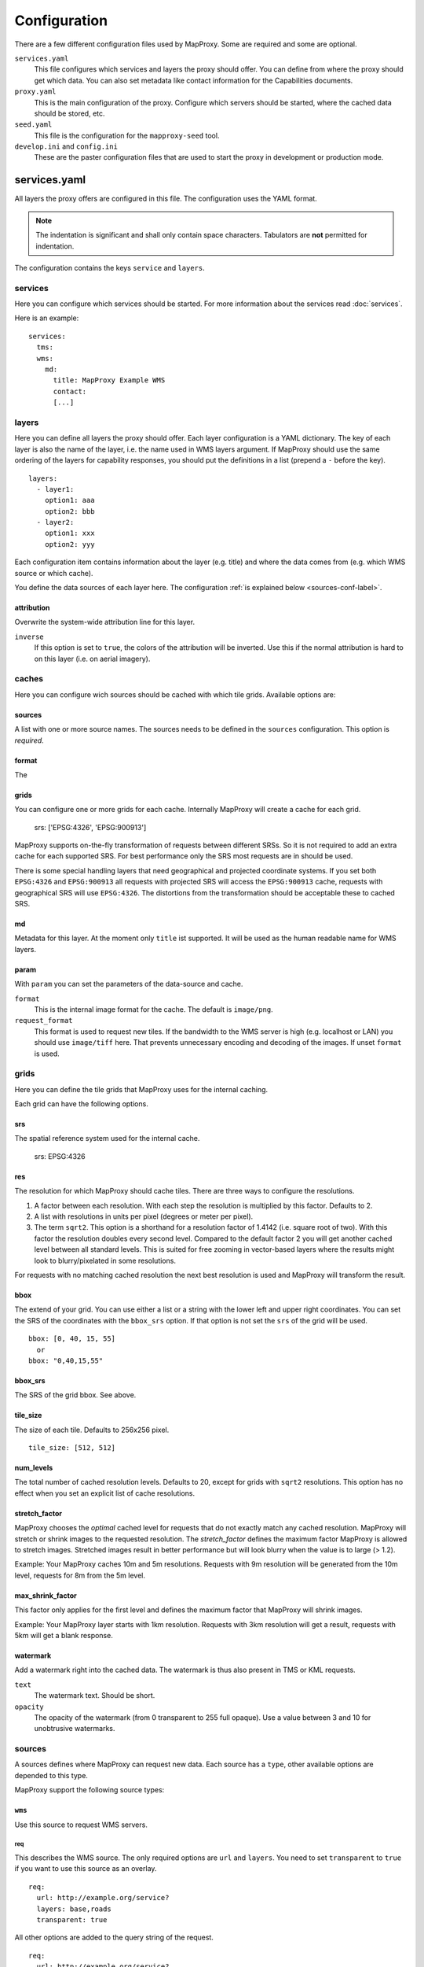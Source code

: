 Configuration
#############

There are a few different configuration files used by MapProxy. Some are required and some are optional.

``services.yaml``
    This file configures which services and layers the proxy should offer. You can
    define from where the proxy should get which data. You can also set metadata like
    contact information for the Capabilities documents.
    
``proxy.yaml``
    This is the main configuration of the proxy. Configure which servers should be
    started, where the cached data should be stored, etc.
    
``seed.yaml``
    This file is the configuration for the ``mapproxy-seed`` tool.
    

``develop.ini`` and ``config.ini``
    These are the paster configuration files that are used to start the proxy in development or production mode.

services.yaml
=============

All layers the proxy offers are configured in this file. The configuration uses the YAML format.


.. note:: The indentation is significant and shall only contain space characters. Tabulators are **not** permitted for indentation.

The configuration contains the keys ``service`` and ``layers``.


services
^^^^^^^^

Here you can configure which services should be started. For more information about the 
services read :doc:`services`.


Here is an example::

  services:
    tms:
    wms:
      md:
        title: MapProxy Example WMS
        contact:
        [...]

layers
^^^^^^

Here you can define all layers the proxy should offer. Each layer configuration is a YAML dictionary. The key of each layer is also the name of the layer, i.e. the name used in WMS layers argument. If MapProxy should use the same ordering of the layers for capability responses, you should put the definitions in a list (prepend a ``-`` before the key).
::

  layers:
    - layer1:
      option1: aaa
      option2: bbb
    - layer2:
      option1: xxx
      option2: yyy


Each configuration item contains information about the layer (e.g. title) and where the data comes from (e.g. which WMS source or which cache).


You define the data sources of each layer here. The configuration :ref:`is explained below
<sources-conf-label>`.

attribution
"""""""""""
Overwrite the system-wide attribution line for this layer.

``inverse``
  If this option is set to ``true``, the colors of the attribution will be inverted. Use this if the normal attribution is hard to on this layer (i.e. on aerial imagery).


caches
^^^^^^

Here you can configure wich sources should be cached with which tile grids.
Available options are:

sources
"""""""

A list with one or more source names. The sources needs to be defined in the ``sources`` configuration. This option is `required`.

format
""""""
The 

grids
"""""

You can configure one or more grids for each cache. Internally MapProxy will create a cache for each grid.

    srs: ['EPSG:4326', 'EPSG:900913']

MapProxy supports on-the-fly transformation of requests between different SRSs. So
it is not required to add an extra cache for each supported SRS. For best performance
only the SRS most requests are in should be used.

There is some special handling layers that need geographical and projected coordinate
systems. If you set both ``EPSG:4326`` and ``EPSG:900913`` all requests with projected
SRS will access the ``EPSG:900913`` cache, requests with geographical SRS will use
``EPSG:4326``. The distortions from the transformation should be acceptable these to cached SRS.

md
""""
Metadata for this layer. At the moment only ``title`` ist supported. It will be used as the human readable name for WMS layers.

param
""""""

With ``param`` you can set the parameters of the data-source and cache.

``format``
    This is the internal image format for the cache. The default is ``image/png``.

``request_format``
    This format is used to request new tiles. If the bandwidth to the WMS server is high
    (e.g. localhost or LAN) you should use ``image/tiff`` here. That prevents unnecessary
    encoding and decoding of the images. If unset ``format`` is used.

grids
^^^^^

Here you can define the tile grids that MapProxy uses for the internal caching.

Each grid can have the following options.

srs
"""
The spatial reference system used for the internal cache.

    srs: EPSG:4326

res
"""

The resolution for which MapProxy should cache tiles. There are three ways to configure the resolutions.

#. A factor between each resolution. With each step the resolution is multiplied by this
   factor. Defaults to 2.

#. A list with resolutions in units per pixel (degrees or meter per pixel).

#. The term ``sqrt2``. This option is a shorthand for a resolution factor of 1.4142
   (i.e. square root of two). With this factor the resolution doubles every second level.
   Compared to the default factor 2 you will get another cached level between all standard
   levels. This is suited for free zooming in vector-based layers where the results might
   look to blurry/pixelated in some resolutions.


For requests with no matching cached resolution the next best resolution is used and MapProxy will transform the result.

bbox
""""

The extend of your grid. You can use either a list or a string with the lower left and upper right coordinates. You can set the SRS of the coordinates with the ``bbox_srs`` option. If that option is not set the ``srs`` of the grid will be used.
::

  bbox: [0, 40, 15, 55]
    or
  bbox: "0,40,15,55"

bbox_srs
""""""""

The SRS of the grid bbox. See above.

tile_size
"""""""""

The size of each tile. Defaults to 256x256 pixel.
::
  
  tile_size: [512, 512]

num_levels
""""""""""

The total number of cached resolution levels. Defaults to 20, except for grids with  ``sqrt2`` resolutions. This option has no effect when you set an explicit list of cache resolutions.

stretch_factor
""""""""""""""
MapProxy chooses the `optimal` cached level for requests that do not exactly
match any cached resolution. MapProxy will stretch or shrink images to the
requested resolution. The `stretch_factor` defines the maximum factor
MapProxy is allowed to stretch images. Stretched images result in better
performance but will look blurry when the value is to large (> 1.2).

Example: Your MapProxy caches 10m and 5m resolutions. Requests with 9m
resolution will be generated from the 10m level, requests for 8m from the 5m
level.
  
max_shrink_factor
"""""""""""""""""
This factor only applies for the first level and defines the maximum factor
that MapProxy will shrink images.

Example: Your MapProxy layer starts with 1km resolution. Requests with 3km
resolution will get a result, requests with 5km will get a blank response.




watermark
"""""""""""

Add a watermark right into the cached data. The watermark is thus also present in TMS or KML requests.

``text``
    The watermark text. Should be short.

``opacity``
    The opacity of the watermark (from 0 transparent to 255 full opaque).
    Use a value between 3 and 10 for unobtrusive watermarks.


.. _sources-conf-label:

sources
^^^^^^^

A sources defines where MapProxy can request new data. Each source has a ``type``, other available options are depended to this type.

MapProxy support the following source types:

``wms``
"""""""

Use this source to request WMS servers.

req
---

This describes the WMS source. The only required options are ``url`` and ``layers``.
You need to set ``transparent`` to ``true`` if you want to use this source as an overlay.
::

  req:
    url: http://example.org/service?
    layers: base,roads
    transparent: true

All other options are added to the query string of the request.
::

  req:
    url: http://example.org/service?
    layers: base,roads
    map: /path/to/mapfile
    

wms_opts
--------

This option affects what request MapProxy sends to the source WMS server.

``version`` is the WMS version number used for requests (supported: 1.0.0, 1.1.1, 1.3.0).
If ``featureinfo`` is true, MapProxy will mark the layer as queryable and incoming
`GetFeatureInfo` requests will be forwarded to the source server.


.. _supported_srs-label:

supported_srs
-------------
A list with SRSs that the WMS source supports. MapProxy will only query the source in these SRSs. It will reproject data if it needs to get data from this layer in any other SRS.

You don't need to configure this if you only use this WMS as a cache source and the WMS supports all SRS of the cache.  

    
If you have multiple ``supported_srs`` and MapProxy needs to reproject it will use the
fist projected SRS for requests in projected SRS, and vice versa for geographic SRS. E.g
when `supported_srs` is ``['EPSG:4326', 'EPSG:31467']`` caches for EPSG:900913 will use
EPSG:32467.
    
  ..  .. note:: For the configuration of SRS for MapProxy see `srs_configuration`_.

Minimal example::

  - type: cache_wms
    req:
      url: http://localhost:8080/service?
      layers: base

Full example::

  - type: wms
    wms_opts:
      version: 1.0.0
      featureinfo: True
    supported_srs: ['EPSG:4326', 'EPSG:31467']
    req:
      url: http://localhost:8080/service?mycustomparam=foo
      layers: roads
      another_param: bar
      transparent: true

``tiles``
""""""""""

The ``tiles`` source can retrieve data from existing tile servers like TileCache and GeoWebCache. This source takes a
``url`` option that contains a URL template. The template format is ``%(key_name)s``. MapProxy supports the following named variables in the URL:

``x``, ``y``, ``z``
  The tile coordinate.
``format``
  The format of the tile.
``quadkey``
  Quadkey for the tile as described in http://msdn.microsoft.com/en-us/library/bb259689.aspx
``tc_path``
  TileCache path like ``09/000/000/264/000/000/345``. Note that it does not contain any format
  extension.

Additionally you can specify the origin of the tile grid with the ``origin`` option.
Supported values are ``sw`` for south-west (lower-left) origin or ``nw`` for north-west
(upper-left) origin. ``sw`` is the default.

Example::

  - type: cache_tiles
    url: http://localhost:8080/tile?x=%(x)s&y=%(y)s&z=%(z)s&format=%(format)s
    origin: ``nw``


``debug``
"""""""""""

Adds information like resolution and bbox to the response image.
This is useful to determine a fixed set of resolutions for the ``res``-parameter.


globals
^^^^^^^

Here you can define some internals of MapProxy and default values that are used in the other configuration directives.


``image``
"""""""""

Here you can define some options that affect the way MapProxy generates image results.

``resampling_method``
  The resampling method used when results need to be rescaled or transformed.
  You can use one of nearest, bilinear or bicubic. Nearest is the fastest and
  bicubic the slowest. The results will look best with bilinear or bicubic.
  Bicubic enhances the contrast at edges and should be used for vector images.
  
  With `bilinear` you should get about 2/3 of the `nearest` performance, with
  `bicubic` 1/3.
  
  See the examples below for results of `nearest`, `bilinear` and `bicubic`.
  
  .. image:: imgs/nearest.png
  .. image:: imgs/bilinear.png
  .. image:: imgs/bicubic.png


.. _jpeg_quality:

``jpeg_quality``
  An integer value from 0 to 100. Larger values result in slower performance,
  larger file sizes but better image quality. You should try values between 75
  and 90 for good compromise between performance and quality.

``cache``
"""""""""

``meta_size``
  MapProxy does not make a single request for every tile but will request a large meta-tile that consist of multiple tiles. ``meta_size`` defines how large a meta-tile is. A ``meta_size`` of ``[4, 4]`` will request 64 tiles in one pass. With a tile size of 256x256 this will result in 1024x1024 requests to the source WMS.
  
``meta_buffer``
  MapProxy will increase the size of each meta-tile request by this number of
  pixels in each direction. This can solve cases where labels are cut-off at
  the edge of tiles.


``base_dir``
  The base directory where all cached tiles will be stored. The path can
  either be absolute (e.g. ``/var/mapproxy/cache``) or relative to the
  proxy.yaml file.

``lock_dir``
  MapProxy uses locking to prevent multiple request for the same meta-tile.
  This option defines where the temporary lock files will be stored. The path
  can either be absolute (e.g. ``/tmp/lock/mapproxy``) or relative to the
  proxy.yaml file.
  
  .. note:: 
    Old locks will not be removed immediately but when new locks are created.
    So you will always find some old lock files in this directory.


``srs``
"""""""

``proj_data_dir``
  MapProxy uses Proj4 for all coordinate transformations. If you need custom projections
  or need to tweak existing definitions (e.g. add towgs parameter set) you can point
  MapProxy yo your own set of proj4 init files. The path should contain a ``epsg`` file
  with the EPSG definitions.
  
  The configured path can be absolute or relative to the proxy.yaml.

.. _axis_order:

``axis_order_ne`` and ``axis_order_ne``
  The axis ordering defines in which order coordinates are given, i.e. lon/lat or lat/lon.
  The ordering is dependent to the SRS. Most clients and servers did not respected the
  ordering and everyone used lon/lat ordering. With the WMS 1.3.0 specification the OGC
  emphasized that the axis ordering of the SRS should be used. 

  Here you can define the axis ordering of your SRS. This might be required for proper
  WMS 1.3.0 support if you use any SRS that is not in the default configuration.
  
  By default MapProxy assumes lat/long (north/east) order for all geographic and x/y
  (east/north) order for all projected SRS.
  
  If that is not the case for your SRS you need to add the SRS name to the appropriate
  parameter::

   srs:
     # for North/East ordering
     axis_order_ne: ['EPSG:9999', 'EPSG:9998']
     # for East/North ordering
     axis_order_en: ['EPSG:0000', 'EPSG:0001']

.. _http_ssl:

``http.ssl``
""""""""""""

.. note:: You need Python 2.6 or the `SSL module <http://pypi.python.org/pypi/ssl>`_ for this feature.

MapProxy supports access to HTTPS servers. Just use ``https`` instead of ``http`` when
defining the URL of a source. MapProxy needs a file that contains the root and CA
certificates. See the `Python SSL documentation <http://docs.python.org/dev/library/ssl.html#ssl-certificates>`_ for more information
about the format.
::

  http:
    ssl:
      ca_certs: ./certs_file

If you want to use SSL but do not need certificate verification, then you can disable it with the ``insecure`` option.
::

  http:
    ssl:
      insecure: True


``tile_creator_pool_size``
""""""""""""""""""""""""""

This limits the number of parallel requests MapProxy will make to a source WMS. This limit is per request and not for all MapProxy requests.

Example: A request in an uncached region requires MapProxy to fetch four meta-tiles. A tile_creator_pool_size of two allows MapProxy to make two requests to the source WMS request in parallel.

``http_client_timeout``
"""""""""""""""""""""""

This defines how long MapProxy should wait for data from source servers. Increase this value if your source servers are slower.

``tiles``
""""""""""

Configuration options for the TMS/Tile service.

``expires_hours``
  The number of hours a Tile is valid. TMS clients like web browsers will
  cache the tile for this time. Clients will try to refresh the tiles after
  that time. MapProxy supports the ETag and Last-Modified headers and will
  respond with the appropriate HTTP `'304 Not modified'` response if the tile
  was not changed.